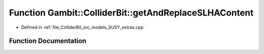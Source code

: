 .. _exhale_function_SUSY__extras_8cpp_1a6363fd11361a2611aa3285cb075a5672:

Function Gambit::ColliderBit::getAndReplaceSLHAContent
======================================================

- Defined in :ref:`file_ColliderBit_src_models_SUSY_extras.cpp`


Function Documentation
----------------------


.. doxygenfunction:: Gambit::ColliderBit::getAndReplaceSLHAContent(pair_str_SLHAstruct&)
   :project: GAMBIT